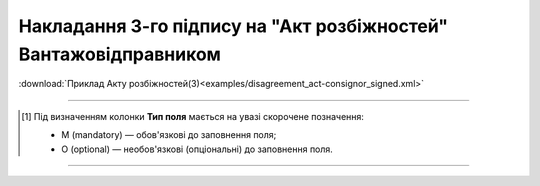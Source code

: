 ##########################################################################################################################
**Накладання 3-го підпису на "Акт розбіжностей" Вантажовідправником**
##########################################################################################################################

.. csv-table:: 
  :file: for_csv/DISAGREEMENT/ConsignorDisagreementTempName.csv
  :widths:  20, 11, 29, 37
  :header-rows: 1

:download:`Приклад Акту розбіжностей(3)<examples/disagreement_act-consignor_signed.xml>`

-------------------------

.. [#] Під визначенням колонки **Тип поля** мається на увазі скорочене позначення:

   * M (mandatory) — обов'язкові до заповнення поля;
   * O (optional) — необов'язкові (опціональні) до заповнення поля.

-------------------------

